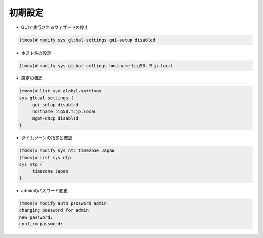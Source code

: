 初期設定
======================================

- GUIで実行されるウィザードの停止

.. code-block:: bash

   (tmos)# modify sys global-settings gui-setup disabled


- ホスト名の設定

.. code-block:: bash

   (tmos)# modify sys global-settings hostname big50.f5jp.local


- 設定の確認

.. code-block:: bash

   (tmos)# list sys global-settings
   sys global-settings {
        gui-setup disabled
        hostname big50.f5jp.local
        mgmt-dhcp disabled
   }


- タイムゾーンの指定と確認

.. code-block:: bash

   (tmos)# modify sys ntp timezone Japan
   (tmos)# list sys ntp
   sys ntp {
        timezone Japan
   }


- adminのパスワード変更

.. code-block:: bash

   (tmos)# modify auth password admin
   changing password for admin
   new password:
   confirm password:
